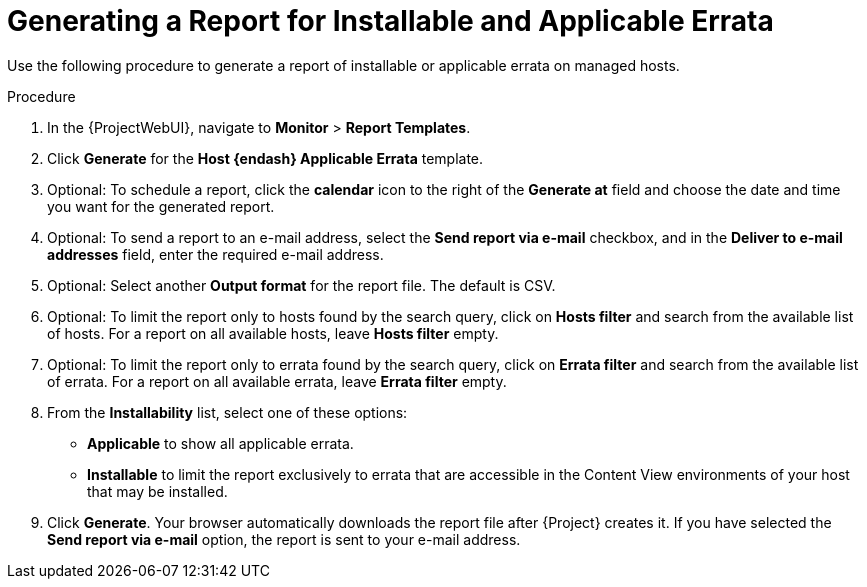 [id="Generating_a_Report_for_Installable_and_Applicable_Errata_{context}"]
= Generating a Report for Installable and Applicable Errata

Use the following procedure to generate a report of installable or applicable errata on managed hosts.

.Procedure
. In the {ProjectWebUI}, navigate to *Monitor* > *Report Templates*.
. Click *Generate* for the *Host {endash} Applicable Errata* template.
. Optional: To schedule a report, click the *calendar* icon to the right of the *Generate at* field and choose the date and time you want for the generated report.
. Optional: To send a report to an e-mail address, select the *Send report via e-mail* checkbox, and in the *Deliver to e-mail addresses* field, enter the required e-mail address.
. Optional: Select another *Output format* for the report file.
The default is CSV.
. Optional: To limit the report only to hosts found by the search query, click on *Hosts filter* and search from the available list of hosts.
For a report on all available hosts, leave *Hosts filter* empty.
. Optional: To limit the report only to errata found by the search query, click on *Errata filter* and search from the available list of errata.
For a report on all available errata, leave *Errata filter* empty.
. From the *Installability* list, select one of these options:
* *Applicable* to show all applicable errata.
* *Installable* to limit the report exclusively to errata that are accessible in the Content View environments of your host that may be installed.
. Click *Generate*.
Your browser automatically downloads the report file after {Project} creates it.
If you have selected the *Send report via e-mail* option, the report is sent to your e-mail address.
